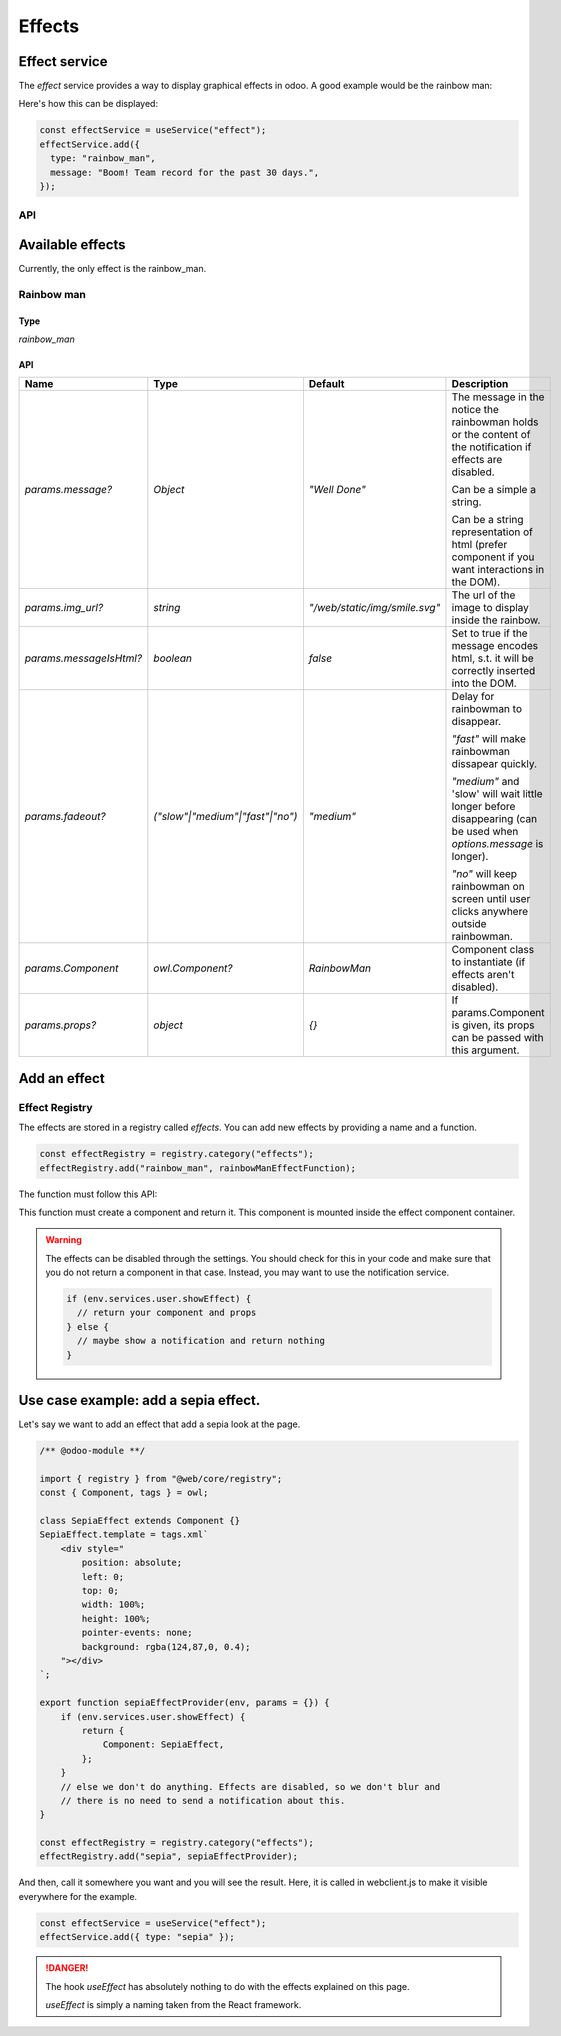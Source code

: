 =======
Effects
=======

Effect service
================

The `effect` service provides a way to display graphical effects in odoo. 
A good example would be the rainbow man:

.. image:: images/rainbow_man.png
    :alt: The rainbow man effect
    :width: 600
    :align: center

Here's how this can be displayed:

.. code-block:: js

    const effectService = useService("effect");
    effectService.add({
      type: "rainbow_man",
      message: "Boom! Team record for the past 30 days.",
    });

API
---

.. js:function:: add(params)

  :param object params: the parameters for the effect. They will get passed along to the underlying effect.
  :param object params.type?: the name of the desired effect. Default to "rainbow_man".

  Display an effect.

Available effects
=================

Currently, the only effect is the rainbow_man.

Rainbow man
-----------

Type 
****

`rainbow_man`

API
***

.. list-table::
    :widths: 20 20 20 40
    :header-rows: 1
    
    * - Name 
      - Type
      - Default
      - Description
    * - `params.message?`
      - `Object`
      - `"Well Done"`
      - The message in the notice the rainbowman holds or the content of the notification if effects are disabled. 
        
        Can be a simple a string. 
        
        Can be a string representation of html (prefer component if you want interactions in the DOM).
    * - `params.img_url?`
      - `string`
      - `"/web/static/img/smile.svg"`
      - The url of the image to display inside the rainbow.
    * - `params.messageIsHtml?`
      - `boolean`
      - `false`
      - Set to true if the message encodes html, s.t. it will be correctly inserted into the DOM.
    * - `params.fadeout?`
      - `("slow"|"medium"|"fast"|"no")`
      - `"medium"`
      - Delay for rainbowman to disappear.
      
        `"fast"` will make rainbowman dissapear quickly.

        `"medium"` and 'slow' will wait little longer before disappearing (can be used when `options.message` is longer). 

        `"no"` will keep rainbowman on screen until user clicks anywhere outside rainbowman.

    * - `params.Component`
      - `owl.Component?`
      - `RainbowMan`
      - Component class to instantiate (if effects aren't disabled).
    * - `params.props?`
      - `object`
      - `{}`
      - If params.Component is given, its props can be passed with this argument.

Add an effect
=============

Effect Registry
---------------

The effects are stored in a registry called `effects`.
You can add new effects by providing a name and a function.

.. code-block:: js

  const effectRegistry = registry.category("effects");
  effectRegistry.add("rainbow_man", rainbowManEffectFunction);

The function must follow this API:

.. js:function:: newEffectFunction(env, params)

    :param Env env: the environment received by the service
    
    :param object params: the params received from the add function on the service.

    :returns: `({Component, props} | void)` A component and its props or nothing.

This function must create a component and return it. This component is mounted inside the 
effect component container.

.. warning ::

  The effects can be disabled through the settings. You should check for this in your code and make 
  sure that you do not return a component in that case. Instead, you may want to use the notification service. 

  .. code-block :: js

    if (env.services.user.showEffect) {
      // return your component and props
    } else {
      // maybe show a notification and return nothing
    }

Use case example: add a sepia effect. 
=====================================

Let's say we want to add an effect that add a sepia look at the page. 

.. code-block:: js

  /** @odoo-module **/

  import { registry } from "@web/core/registry";
  const { Component, tags } = owl;

  class SepiaEffect extends Component {}
  SepiaEffect.template = tags.xml`
      <div style="
          position: absolute;
          left: 0;
          top: 0;
          width: 100%;
          height: 100%;
          pointer-events: none;
          background: rgba(124,87,0, 0.4);
      "></div>
  `;

  export function sepiaEffectProvider(env, params = {}) {
      if (env.services.user.showEffect) {
          return {
              Component: SepiaEffect,
          };
      }
      // else we don't do anything. Effects are disabled, so we don't blur and 
      // there is no need to send a notification about this.
  }

  const effectRegistry = registry.category("effects");
  effectRegistry.add("sepia", sepiaEffectProvider);


And then, call it somewhere you want and you will see the result. 
Here, it is called in webclient.js to make it visible everywhere for the example.

.. code-block:: js

  const effectService = useService("effect");
  effectService.add({ type: "sepia" });

.. image:: images/odoo_sepia.png
    :alt: Odoo in sepia
    :width: 600
    :align: center

.. danger :: 
    The hook `useEffect` has absolutely nothing to do with the effects explained on this page.

    `useEffect` is simply a naming taken from the React framework.